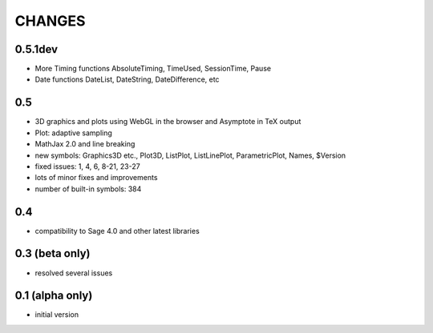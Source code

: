 CHANGES
=======

0.5.1dev
--------

- More Timing functions AbsoluteTiming, TimeUsed, SessionTime, Pause
- Date functions DateList, DateString, DateDifference, etc

0.5
---

- 3D graphics and plots using WebGL in the browser and Asymptote in TeX output
- Plot: adaptive sampling
- MathJax 2.0 and line breaking
- new symbols: Graphics3D etc., Plot3D, ListPlot, ListLinePlot, ParametricPlot, Names, $Version
- fixed issues: 1, 4, 6, 8-21, 23-27
- lots of minor fixes and improvements
- number of built-in symbols: 384

0.4
---

- compatibility to Sage 4.0 and other latest libraries

0.3 (beta only)
---------------

- resolved several issues

0.1 (alpha only)
----------------

- initial version
